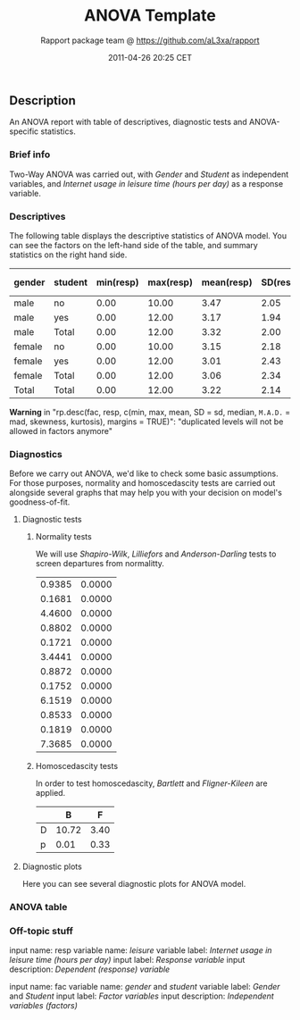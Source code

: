 #+TITLE: ANOVA Template

#+AUTHOR: Rapport package team @ https://github.com/aL3xa/rapport
#+DATE: 2011-04-26 20:25 CET

** Description

An ANOVA report with table of descriptives, diagnostic tests and
ANOVA-specific statistics.

*** Brief info

Two-Way ANOVA was carried out, with /Gender/ and /Student/ as
independent variables, and /Internet usage in leisure time (hours per
day)/ as a response variable.

*** Descriptives

The following table displays the descriptive statistics of ANOVA model.
You can see the factors on the left-hand side of the table, and summary
statistics on the right hand side.

| *gender*   | *student*   | *min(resp)*   | *max(resp)*   | *mean(resp)*   | *SD(resp)*   | *median(resp)*   | *M.A.D.(resp)*   | *skewness(resp)*   | *kurtosis(resp)*   | *min(Total)*   | *max(Total)*   | *mean(Total)*   | *SD(Total)*   | *median(Total)*   | *M.A.D.(Total)*   | *skewness(Total)*   | *kurtosis(Total)*   |
|------------+-------------+---------------+---------------+----------------+--------------+------------------+------------------+--------------------+--------------------+----------------+----------------+-----------------+---------------+-------------------+-------------------+---------------------+---------------------|
| male       | no          | 0.00          | 10.00         | 3.47           | 2.05         | 3.00             | 1.48             | 0.66               | 2.81               | 0.00           | 10.00          | 3.47            | 2.05          | 3.00              | 1.48              | 0.66                | 2.81                |
| male       | yes         | 0.00          | 12.00         | 3.17           | 1.94         | 3.00             | 1.48             | 1.37               | 5.88               | 0.00           | 12.00          | 3.17            | 1.94          | 3.00              | 1.48              | 1.37                | 5.88                |
| male       | Total       | 0.00          | 12.00         | 3.32           | 2.00         | 3.00             | 1.48             | 0.99               | 4.07               | 0.00           | 12.00          | 3.32            | 2.00          | 3.00              | 1.48              | 0.99                | 4.07                |
| female     | no          | 0.00          | 10.00         | 3.15           | 2.18         | 3.00             | 1.48             | 1.29               | 4.59               | 0.00           | 10.00          | 3.15            | 2.18          | 3.00              | 1.48              | 1.29                | 4.59                |
| female     | yes         | 0.00          | 12.00         | 3.01           | 2.43         | 2.00             | 1.48             | 1.44               | 5.00               | 0.00           | 12.00          | 3.01            | 2.43          | 2.00              | 1.48              | 1.44                | 5.00                |
| female     | Total       | 0.00          | 12.00         | 3.06           | 2.34         | 2.00             | 1.48             | 1.39               | 4.90               | 0.00           | 12.00          | 3.06            | 2.34          | 2.00              | 1.48              | 1.39                | 4.90                |
| Total      | Total       | 0.00          | 12.00         | 3.22           | 2.14         | 3.00             | 1.48             | 1.17               | 4.51               | 0.00           | 12.00          | 3.22            | 2.14          | 3.00              | 1.48              | 1.17                | 4.51                |

*Warning* in "rp.desc(fac, resp, c(min, max, mean, SD = sd, median,
=M.A.D.= = mad, skewness, kurtosis), margins = TRUE)": "duplicated
levels will not be allowed in factors anymore"

*** Diagnostics

Before we carry out ANOVA, we'd like to check some basic assumptions.
For those purposes, normality and homoscedascity tests are carried out
alongside several graphs that may help you with your decision on model's
goodness-of-fit.

**** Diagnostic tests

***** Normality tests

We will use /Shapiro-Wilk/, /Lilliefors/ and /Anderson-Darling/ tests to
screen departures from normalitty.

| 0.9385   | 0.0000   |
| 0.1681   | 0.0000   |
| 4.4600   | 0.0000   |
| 0.8802   | 0.0000   |
| 0.1721   | 0.0000   |
| 3.4441   | 0.0000   |
| 0.8872   | 0.0000   |
| 0.1752   | 0.0000   |
| 6.1519   | 0.0000   |
| 0.8533   | 0.0000   |
| 0.1819   | 0.0000   |
| 7.3685   | 0.0000   |

***** Homoscedascity tests

In order to test homoscedascity, /Bartlett/ and /Fligner-Kileen/ are
applied.

|     | *B*     | *F*    |
|-----+---------+--------|
| D   | 10.72   | 3.40   |
| p   | 0.01    | 0.33   |

**** Diagnostic plots

Here you can see several diagnostic plots for ANOVA model.

*** ANOVA table

*** Off-topic stuff

input name: resp variable name: /leisure/ variable label: /Internet
usage in leisure time (hours per day)/ input label: /Response variable/
input description: /Dependent (response) variable/

input name: fac variable name: /gender/ and /student/ variable label:
/Gender/ and /Student/ input label: /Factor variables/ input
description: /Independent variables (factors)/
